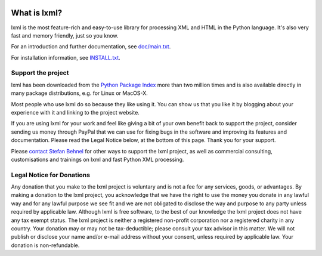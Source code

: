 .. image:: https://img.shields.io/travis/lxml/lxml.svg

What is lxml?
=============

lxml is the most feature-rich and easy-to-use library for processing XML and HTML in the Python language.
It's also very fast and memory friendly, just so you know.

For an introduction and further documentation, see `doc/main.txt`_.

For installation information, see `INSTALL.txt`_.


Support the project
-------------------

lxml has been downloaded from the `Python Package Index`_ more than
two million times and is also available directly in many package
distributions, e.g. for Linux or MacOS-X.

.. _`Python Package Index`: https://pypi.python.org/pypi/lxml

Most people who use lxml do so because they like using it.
You can show us that you like it by blogging about your experience
with it and linking to the project website.

If you are using lxml for your work and feel like giving a bit of
your own benefit back to support the project, consider sending us
money through PayPal that we can use for fixing bugs in the software
and improving its features and documentation.  Please read the Legal
Notice below, at the bottom of this page.  Thank you for your support.

.. class:: center

  |Donate|_

.. _Donate: https://www.paypal.com/cgi-bin/webscr?cmd=_s-xclick&hosted_button_id=R56JE3VCPDA9N

Please `contact Stefan Behnel`_ for other ways to support the lxml project,
as well as commercial consulting, customisations and trainings on lxml and
fast Python XML processing.

.. |Donate| image:: http://lxml.de/paypal_btn_donateCC_LG.png
            :width: 160
            :height: 47
            :alt: Donate to the lxml project

.. _`contact Stefan Behnel`: http://consulting.behnel.de/
.. _`doc/main.txt`: http://lxml.de/
.. _`INSTALL.txt`: http://lxml.de/installation.html


Legal Notice for Donations
--------------------------

Any donation that you make to the lxml project is voluntary and
is not a fee for any services, goods, or advantages.  By making
a donation to the lxml project, you acknowledge that we have the
right to use the money you donate in any lawful way and for any
lawful purpose we see fit and we are not obligated to disclose
the way and purpose to any party unless required by applicable
law.  Although lxml is free software, to the best of our knowledge
the lxml project does not have any tax exempt status.  The lxml
project is neither a registered non-profit corporation nor a
registered charity in any country.  Your donation may or may not
be tax-deductible; please consult your tax advisor in this matter.
We will not publish or disclose your name and/or e-mail address
without your consent, unless required by applicable law.  Your
donation is non-refundable.
